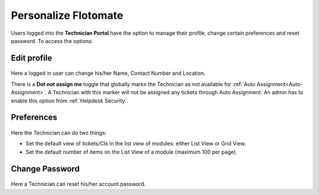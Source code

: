 *********************
Personalize Flotomate
*********************

Users logged into the **Technician Portal** have the option to manage their profile, change certain preferences and reset password. To access the
options:

.. _pro-1:
.. figure:: https://s3-ap-southeast-1.amazonaws.com/flotomate-resources/profile/PRO-1.png
    :align: center
    :alt: figure 1

.. _pro-edit-profile:

Edit profile
============

.. _pro-2:
.. figure:: https://s3-ap-southeast-1.amazonaws.com/flotomate-resources/profile/PRO-2.png
    :align: center
    :alt: figure 2

Here a logged in user can change his/her Name, Contact Number and Location.

There is a **Dot not assign me** toggle that globally marks the Technician as not available for :ref:`Auto Assignment<Auto-Assignment>`.
A Technician with this marker will not be assigned any tickets through Auto Assignment. An admin has to enable this option from
:ref:`Helpdesk Security`.

.. _pro-preference:

Preferences
===========

.. _pro-3:
.. figure:: https://s3-ap-southeast-1.amazonaws.com/flotomate-resources/profile/PRO-3.png
    :align: center
    :alt: figure 3

Here the Technician can do two things:

- Set the default view of tickets/CIs in the list view of modules: either List View or Grid View.

- Set the default number of items on the List View of a module (maximum 100 per page).


Change Password
===============

.. _pro-4:
.. figure:: https://s3-ap-southeast-1.amazonaws.com/flotomate-resources/profile/PRO-4.png
    :align: center
    :alt: figure 4

Here a Technician can reset his/her account password.     
